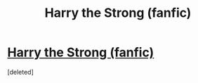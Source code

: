 #+TITLE: Harry the Strong (fanfic)

* [[https://www.wattpad.com/400175716-the-tale-of-harry-the-strong-expunged][Harry the Strong (fanfic)]]
:PROPERTIES:
:Score: 1
:DateUnix: 1492477405.0
:DateShort: 2017-Apr-18
:END:
[deleted]

